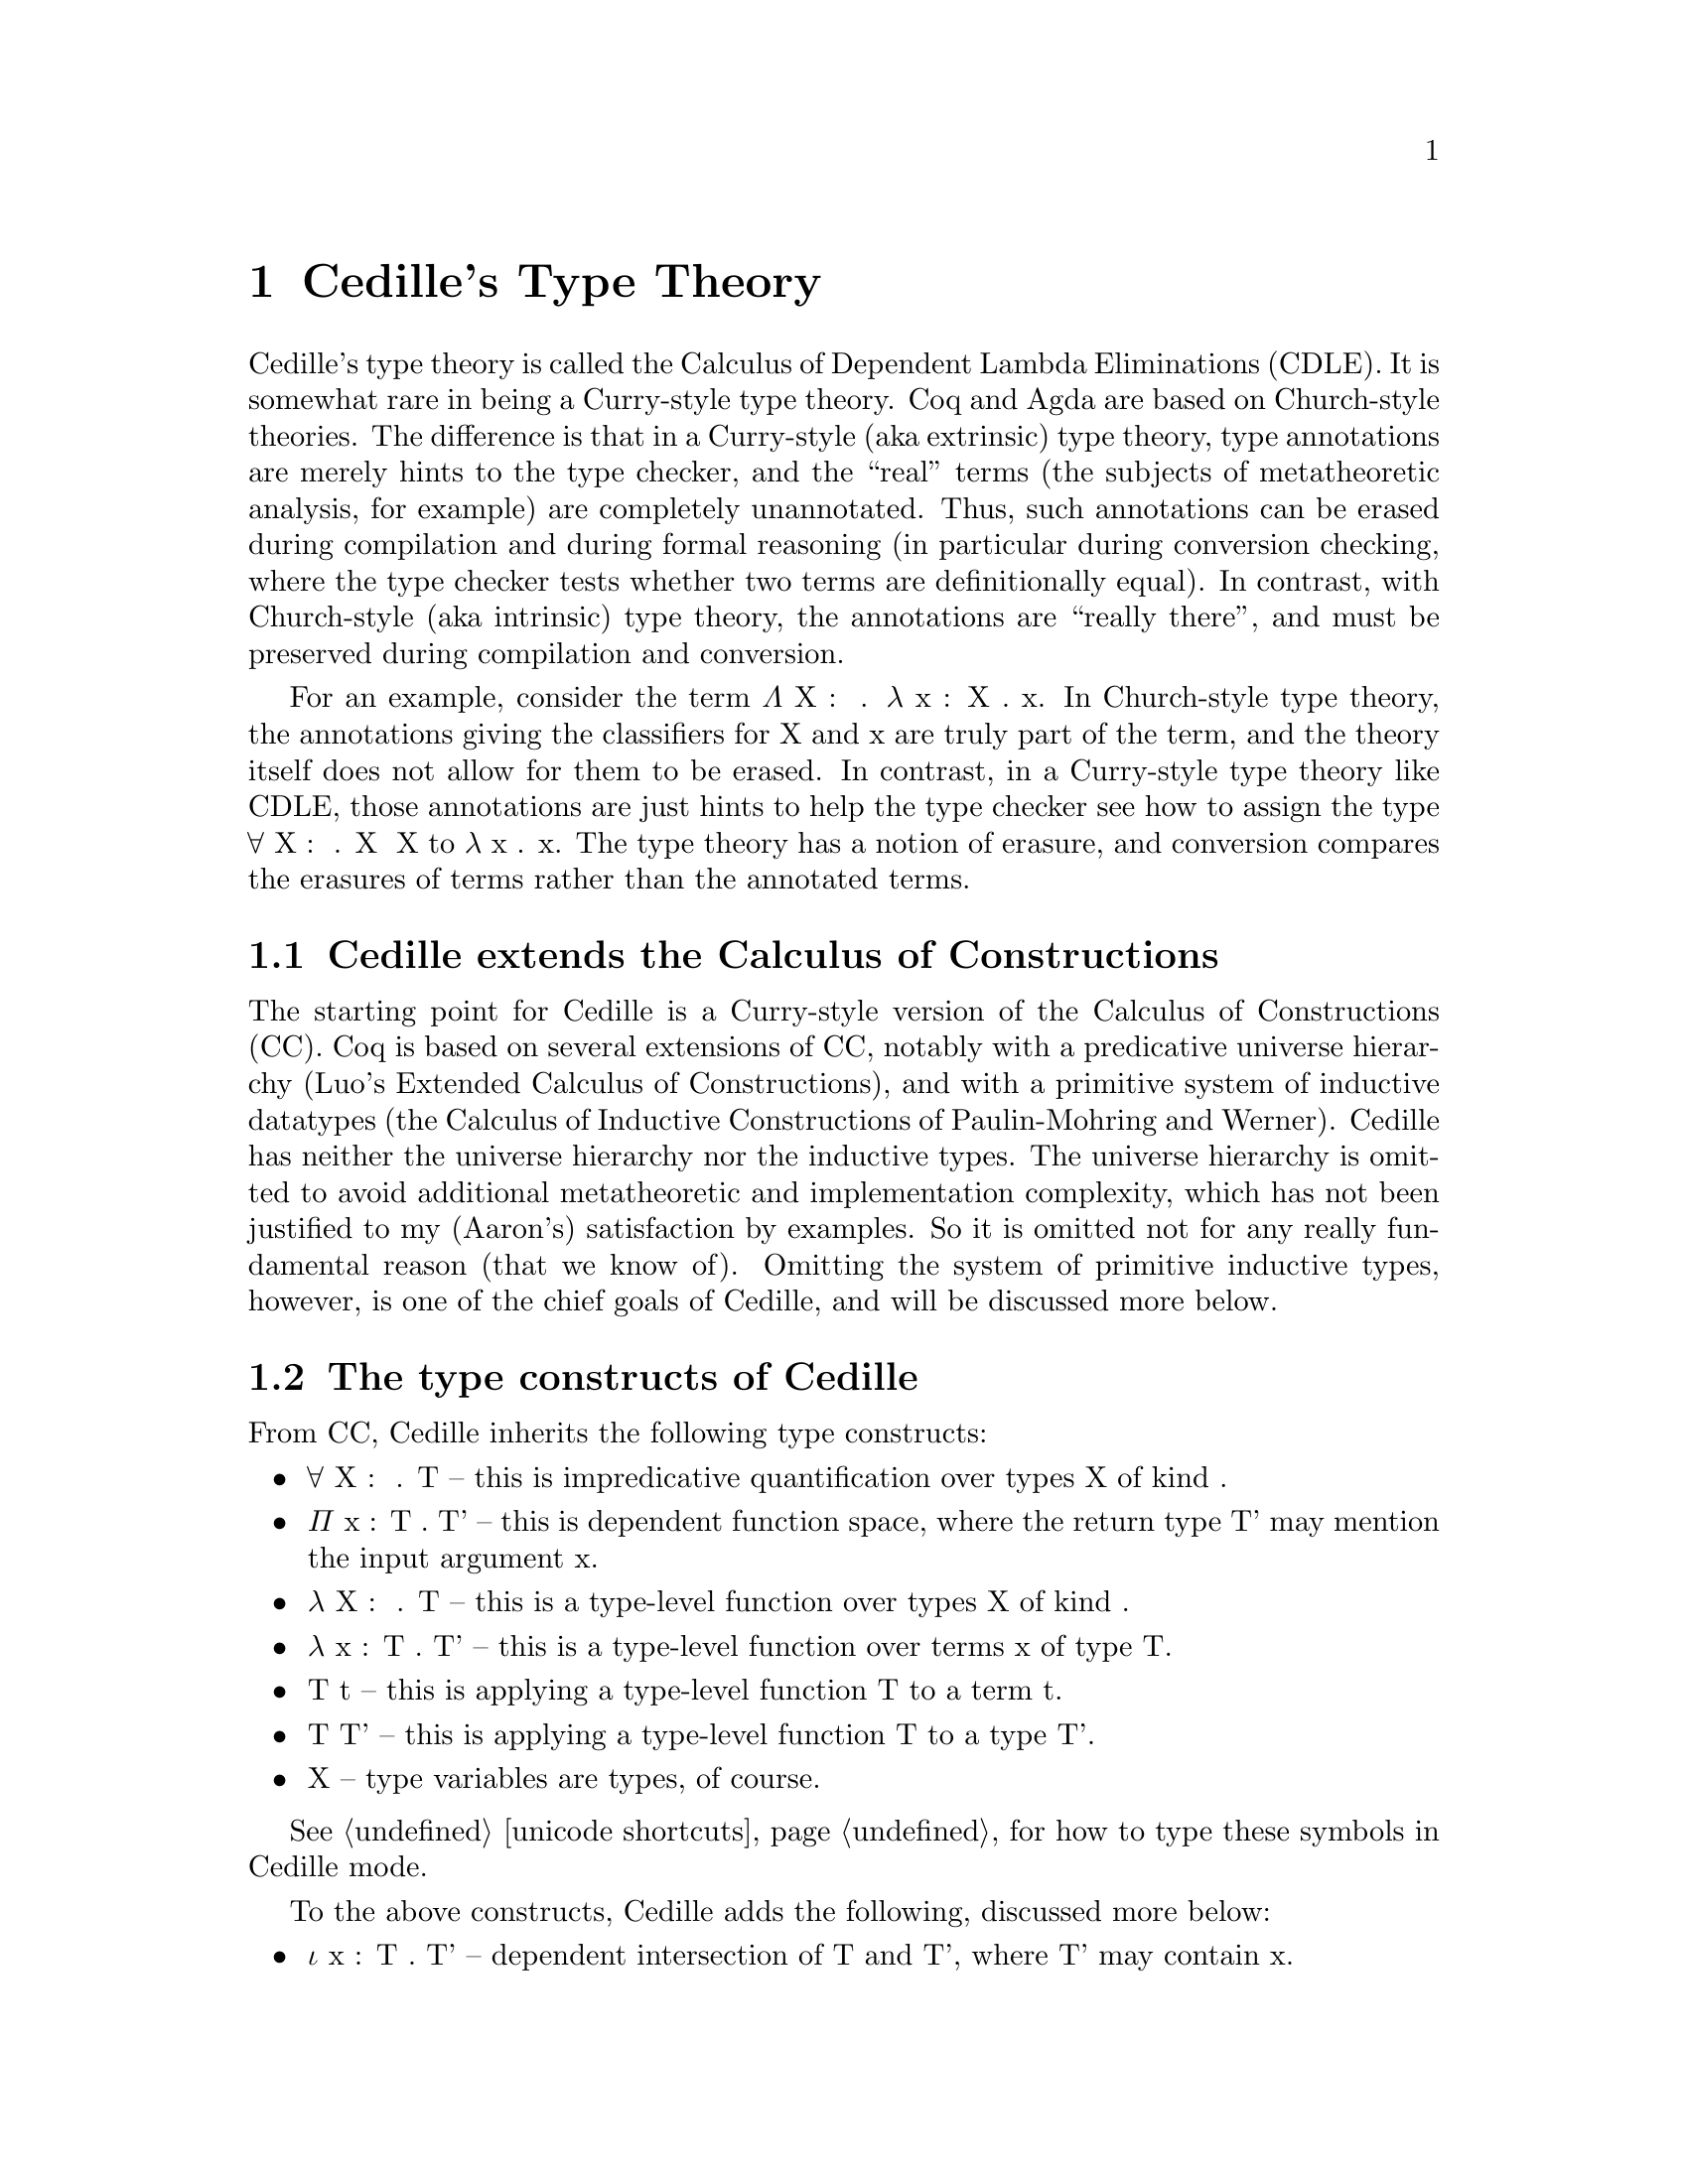 @node about,tooling,Index,Top

@chapter Cedille's Type Theory

Cedille's type theory is called the Calculus of Dependent Lambda
Eliminations (CDLE).  It is somewhat rare in being a Curry-style type
theory.  Coq and Agda are based on Church-style theories.  The
difference is that in a Curry-style (aka extrinsic) type theory, type
annotations are merely hints to the type checker, and the ``real''
terms (the subjects of metatheoretic analysis, for example) are
completely unannotated.  Thus, such annotations can be erased during
compilation and during formal reasoning (in particular during
conversion checking, where the type checker tests whether two terms
are definitionally equal).  In contrast, with Church-style (aka
intrinsic) type theory, the annotations are ``really there'', and must
be preserved during compilation and conversion.

For an example, consider the term Λ X : ★ . λ x : X . x.  In Church-style
type theory, the annotations giving the classifiers for X and x are truly
part of the term, and the theory itself does not allow for them to be erased.
In contrast, in a Curry-style type theory like CDLE, those annotations are
just hints to help the type checker see how to assign the type ∀ X : ★ . X ➔ X
to λ x . x.  The type theory has a notion of erasure, and conversion 
compares the erasures of terms rather than the annotated terms.  

@section Cedille extends the Calculus of Constructions

The starting point for Cedille is a Curry-style version of the
Calculus of Constructions (CC).  Coq is based on several extensions of
CC, notably with a predicative universe hierarchy (Luo's Extended
Calculus of Constructions), and with a primitive system of inductive
datatypes (the Calculus of Inductive Constructions of Paulin-Mohring
and Werner).  Cedille has neither the universe hierarchy nor the
inductive types.  The universe hierarchy is omitted to avoid
additional metatheoretic and implementation complexity, which has not
been justified to my (Aaron's) satisfaction by examples.  So it is
omitted not for any really fundamental reason (that we know of).
Omitting the system of primitive inductive types, however, is one of
the chief goals of Cedille, and will be discussed more below.


@section The type constructs of Cedille

From CC, Cedille inherits the following type constructs:

@itemize
@item ∀ X : 𝒌 . T -- this is impredicative quantification over types X of kind 𝒌.
@item Π x : T . T' -- this is dependent function space, where the return type T' may mention the input argument x.
@item λ X : 𝒌 . T -- this is a type-level function over types X of kind 𝒌.
@item λ x : T . T' -- this is a type-level function over terms x of type T.
@item T t -- this is applying a type-level function T to a term t.
@item T T' -- this is applying a type-level function T to a type T'.
@item X -- type variables are types, of course.
@end itemize

See @ref{unicode shortcuts} for how to type these symbols in Cedille mode.

To the above constructs, Cedille adds the following, discussed more below:

@itemize
@item ι x : T . T' -- dependent intersection of T and T', where T' may contain x.
@item @{ t ≃ t' @} -- untyped equality between terms t and t'.
@item ∀ x : T . T' -- the dependent type for functions taking in an erased argument x of type T (aka implicit product)
@end itemize

@subsection Dependent intersections

In (Curry-style) type theory, an intersection type T ∩ T' can be
assigned to a term t iff both T and T' separately can be assigned to
t.  Dependent intersection types, introduced by Kopylov in
@uref{https://doi.org/10.1109/LICS.2003.1210048, this paper}, extend
this idea to allow the type T' to reference the term t (i.e., the
subject of typing) via a bound variable x.  Kopylov's notation for
this is x : T ∩ T'.  Cedille uses the notation ι x : T . T' for the
same concept.

One very helpful way to think of these types is that they allow the
type T' of t to refer to t itself, but through a weaker view; namely,
the type T.  So if you are writing some function f, say, the type T'
you give for f can mention f itself -- which seems insane (as in
insane dependent typing) -- but sanity is preserved by the fact that
T' is only allowed to reference f through some other type T.

In Cedille, dependent intersections are used to derive inductive
datatypes, using a critical observation of Leivant's from
@uref{https://doi.org/10.1109/SFCS.1983.50, this paper}.  Suppose
one is trying to prove the natural-number induction principle for
a specific number N; that is, for any predicate P on natural
numbers, if the base and steps cases hold, then P holds for N.
What would the proof look like for this?  One would assume predicate P,
assume P 0 (base case) and ∀ n : Nat . P n ➔ P (S n) (step case), and prove P N by apply the
step case N times to the base case.  Leivant's remarkable observation is that
this proof, seen through the lens of the Curry-Howard isomorphism, is

Λ P . λ z . λ s . s (... (s z))

where s is applied N times.  This erases exactly to the Church-encoding of N.
This means that using the Church-encoding we can view a number N two ways:
as an iterator of type ∀ X : ★ . X ➔ (X ➔ X) ➔ X -- call this type cNat -- and as a proof of its own
induction principle, which we can see as some kind of dependent enrichment
of the first type:

∀ P : cNat ➔ ★ . P 0 ➔ (∀ n : cNat . P n ➔ P (S n)) ➔ P N

Calling this second type, as a predicate on N, Inductive, the crucial role
of dependent intersection types is to allow us to define Nat as

ι N : cNat. Inductive N

This definition seems to allow one to prove universality of predicates on cNats -- not Nats!
But universality of Nat-predicates turns out to follow from this, in several different ways.  
See language-overview/induction-for-church-nats.ced for one example.

@subsection Primitive equality between untyped terms

The type @{ t ≃ t' @} is a primitive equality type, between untyped
terms.  The meaning of such a type is that t and t' are beta-eta equal
(where any necessary instantiations of variables bound outside the
equation are applied to t and t').  Cedille provides a primitive
operation to rewrite with such equalities (namely ρ), and to prove them when the
sides of the equation can be seen themselves to be beta-eta equal
(without instantiating variables bound outside the equation); this is β.

In more detail: whenever t and t' are beta-eta equal, the
type-assignment system of CDLE considers any term to inhabit type @{ t
≃ t' @}.  In Cedille, β is an annotated term inhabiting that type; β
itself erases to λ x . x.  If one wishes to pick a different
unannotated term t1 to inhabit an obviously true equation like this,
then one writes β@{t1@}.  We call this the Kleene trick, after Stephen
Cole Kleene's similar approach to realizing true equations by any
number whatsoever.  Here, any term proves an obviously true equation.
This has the intriguing side effect of giving Cedille a type for all
terms, even ones otherwise untypable.  Thus Cedille is
Turing-complete: any closed term can be assigned type @{ λ x . x ≃ λ x
. x @}.  In principle type checking becomes undecidable at this point,
because checking whether two terms of pure untyped lambda calculus are
beta-eta equal is undecidable.  In practice, however, we think of the
type checker as having some bound on the number of steps of
beta-eta-normalization it will perform on the sides before testing for
alpha-equivalence.  This bound is currently up to the user to enforce
by terminating the tool if it is taking too long.

Rewriting is performed by a construct ρ t - t'.  Here, t should prove
an equation @{ t1 ≃ t2 @}.  Then the type synthesized from or used to
check t' will be rewritten to replace any subterm beta-eta equal to t1
with t2.

See language-overview/equational-reasoning.ced for examples.

@subsection Implicit products

For unannotated terms, the type ∀ x : T . T' introduces x of type T
into the typing context, but otherwise does not affect the subject of
typing.  So such an x is purely specificational, and cannot appear in
the unannotated term.  In annotated terms, we use the construct Λ x :
T . t to introduce this x, which may appear in annotations (only).
An example is specifying the length of a vector as an erased argument
to a function like map on vectors.  In this case, the function does not
need to use the length of the vector to compute the result.  The length
is only used specificationally, to state that the lengths of the input
and output vectors are the same.

If one has a term t of type ∀ x : T . T' and wishes to instantiate x
with some term t', the notation in Cedille is t -t'.

@section More reading 

The syntax and semantics of Cedille are described in this document
@uref{https://arxiv.org/abs/1806.04709, on arXiv}.

The paper first showing how to derive induction for an inductive type
in Cedille is @uref{https://doi.org/10.1016/j.apal.2018.03.002, here}.

